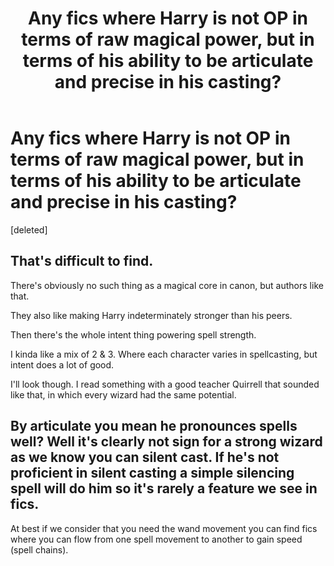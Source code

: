 #+TITLE: Any fics where Harry is not OP in terms of raw magical power, but in terms of his ability to be articulate and precise in his casting?

* Any fics where Harry is not OP in terms of raw magical power, but in terms of his ability to be articulate and precise in his casting?
:PROPERTIES:
:Score: 9
:DateUnix: 1564014191.0
:DateShort: 2019-Jul-25
:FlairText: Request
:END:
[deleted]


** That's difficult to find.

There's obviously no such thing as a magical core in canon, but authors like that.

They also like making Harry indeterminately stronger than his peers.

Then there's the whole intent thing powering spell strength.

I kinda like a mix of 2 & 3. Where each character varies in spellcasting, but intent does a lot of good.

I'll look though. I read something with a good teacher Quirrell that sounded like that, in which every wizard had the same potential.
:PROPERTIES:
:Score: 5
:DateUnix: 1564025452.0
:DateShort: 2019-Jul-25
:END:


** By articulate you mean he pronounces spells well? Well it's clearly not sign for a strong wizard as we know you can silent cast. If he's not proficient in silent casting a simple silencing spell will do him so it's rarely a feature we see in fics.

At best if we consider that you need the wand movement you can find fics where you can flow from one spell movement to another to gain speed (spell chains).
:PROPERTIES:
:Author: MoleOfWar
:Score: -1
:DateUnix: 1564043065.0
:DateShort: 2019-Jul-25
:END:
